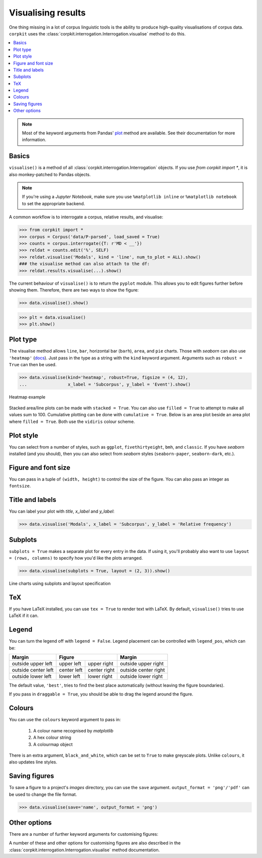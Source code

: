 Visualising results
=====================

One thing missing in a lot of corpus linguistic tools is the ability to produce high-quality visualisations of corpus data. ``corpkit`` uses the :class:`corpkit.interrogation.Interrogation.visualise` method to do this.

.. contents::
   :local:

.. note::

   Most of the keyword arguments from Pandas' plot_ method are available. See their documentation for more information.

Basics
---------------------

``visualise()`` is a method of all :class:`corpkit.interrogation.Interrogation` objects. If you use `from corpkit import *`, it is also monkey-patched to Pandas objects.

.. note::

   If you're using a *Jupyter Notebook*, make sure you use ``%matplotlib inline`` or ``%matplotlib notebook`` to set the appropriate backend.

A common workflow is to interrogate a corpus, relative results, and visualise:

.. code-block:: python

   >>> from corpkit import *
   >>> corpus = Corpus('data/P-parsed', load_saved = True)
   >>> counts = corpus.interrogate({T: r'MD < __'})
   >>> reldat = counts.edit('%', SELF)
   >>> reldat.visualise('Modals', kind = 'line', num_to_plot = ALL).show()
   ### the visualise method can also attach to the df:
   >>> reldat.results.visualise(...).show()

The current behaviour of ``visualise()`` is to return the ``pyplot`` module. This allows you to edit figures further before showing them. Therefore, there are two ways to show the figure: 

.. code-block:: python

   >>> data.visualise().show()

.. code-block:: python

   >>> plt = data.visualise()
   >>> plt.show()

Plot type
---------------------

The visualise method allows ``line``, ``bar``, horizontal bar (``barh``), ``area``, and ``pie`` charts. Those with `seaborn` can also use ``'heatmap'`` (docs_). Just pass in the type as a string with the ``kind`` keyword argument. Arguments such as ``robust = True`` can then be used.

.. code-block:: python

   >>> data.visualise(kind='heatmap', robust=True, figsize = (4, 12),
   ...                x_label = 'Subcorpus', y_label = 'Event').show()

.. figure:: https://raw.githubusercontent.com/interrogator/corpkit/master/images/event-heatmap.png
   :width: 50%
   :target: https://raw.githubusercontent.com/interrogator/corpkit/master/images/event-heatmap.png
   :align: center

   Heatmap example

Stacked area/line plots can be made with ``stacked = True``. You can also use ``filled = True`` to attempt to make all values sum to 100. Cumulative plotting can be done with ``cumulative = True``. Below is an area plot beside an area plot where ``filled = True``. Both use the ``vidiris`` colour scheme.

.. image:: https://raw.githubusercontent.com/interrogator/corpkit/master/images/area.png
   :width: 45%
   :target: https://raw.githubusercontent.com/interrogator/corpkit/master/images/area.png
   :align: left

.. image:: https://raw.githubusercontent.com/interrogator/corpkit/master/images/area-filled.png
   :width: 45%
   :target: https://raw.githubusercontent.com/interrogator/corpkit/master/images/area-filled.png
   :align: right
   
Plot style
---------------------

You can select from a number of styles, such as ``ggplot``, ``fivethirtyeight``, ``bmh``, and ``classic``. If you have `seaborn` installed (and you should), then you can also select from `seaborn` styles (``seaborn-paper``, ``seaborn-dark``, etc.).

Figure and font size
---------------------

You can pass in a tuple of ``(width, height)`` to control the size of the figure. You can also pass an integer as ``fontsize``.

Title and labels
---------------------

You can label your plot with `title`, `x_label` and `y_label`:

.. code-block:: python

   >>> data.visualise('Modals', x_label = 'Subcorpus', y_label = 'Relative frequency')

Subplots
---------------------

``subplots = True`` makes a separate plot for every entry in the data. If using it, you'll probably also want to use ``layout = (rows, columns)`` to specify how you'd like the plots arranged.

.. code-block:: python

   >>> data.visualise(subplots = True, layout = (2, 3)).show()

.. figure:: https://raw.githubusercontent.com/interrogator/corpkit/master/images/subplots.png
   :width: 60%
   :target: https://raw.githubusercontent.com/interrogator/corpkit/master/images/subplots.png
   :align: center

   Line charts using subplots and layout specification


TeX
---------------------

If you have LaTeX installed, you can use ``tex = True`` to render text with LaTeX. By default, ``visualise()`` tries to use LaTeX if it can.

Legend
---------------------

You can turn the legend off with ``legend = False``. Legend placement can be controlled with ``legend_pos``, which can be:

.. table:: 
    :column-dividers: single double double single

+---------------------+----------------------------+----------------------+
| Margin              |      Figure                |  Margin              |
+=====================+=============+==============+======================+
| outside upper left  | upper left  | upper right  | outside upper right  |
+---------------------+-------------+--------------+----------------------+
| outside center left | center left | center right | outside center right |
+---------------------+-------------+--------------+----------------------+
| outside lower left  | lower left  | lower right  | outside lower right  |
+---------------------+-------------+--------------+----------------------+

The default value, ``'best'``, tries to find the best place automatically (without leaving the figure boundaries).

If you pass in ``draggable = True``, you should be able to drag the legend around the figure.

Colours
---------------------

You can use the ``colours`` keyword argument to pass in:

   1. A colour name recognised by *matplotlib*
   2. A hex colour string
   3. A colourmap object

There is an extra argument, ``black_and_white``, which can be set to ``True`` to make greyscale plots. Unlike ``colours``, it also updates line styles.

Saving figures
---------------------

To save a figure to a project's `images` directory, you can use the ``save`` argument. ``output_format = 'png'/'pdf'`` can be used to change the file format.

.. code-block:: python

   >>> data.visualise(save='name', output_format = 'png')

Other options
--------------------

There are a number of further keyword arguments for customising figures:

+--------------------+------------+---------------------------------+
| Argument           | Type       | Action                          |
+====================+============+=================================+
| ``grid``           | ``bool``   | Show grid in background         |
+--------------------+------------+---------------------------------+
| ``rot``            | ``int``    | Rotate x axis labels n degrees  |
+--------------------+------------+---------------------------------+
| ``shadow``         | ``bool``   | Shadows for some parts of plot  |
+--------------------+------------+---------------------------------+
| ``ncol``           | ``int``    | n columns for legend entries    |
+--------------------+------------+---------------------------------+
| ``explode``        | ``list``   | Explode these entries in pie    |
+--------------------+------------+---------------------------------+
| ``partial_pie``    | ``bool``   | Allow plotting of pie slices    |
+--------------------+------------+---------------------------------+
| ``legend_frame``   | ``bool``   | Show frame around legend        |
+--------------------+------------+---------------------------------+
| ``legend_alpha``   | ``float``  | Opacity of legend               |
+--------------------+------------+---------------------------------+
| ``reverse_legend`` | ``bool``   | Reverse legend entry order      |
+--------------------+------------+---------------------------------+
| ``transpose``      | ``bool``   | Flip axes of DataFrame          |
+--------------------+------------+---------------------------------+
| ``logx/logy``      | ``bool``   | Log scales                      |
+--------------------+------------+---------------------------------+
| ``show_p_val``     | ``bool``   | Try to show p value in legend   |
+--------------------+------------+---------------------------------+
| ``interactive``    | ``bool``   | Experimental mpld3_ use          |
+--------------------+------------+---------------------------------+

A number of these and other options for customising figures are also described in the :class:`corpkit.interrogation.Interrogation.visualise` method documentation.

.. _plot: http://pandas.pydata.org/pandas-docs/stable/generated/pandas.DataFrame.plot.html
.. _docs: https://stanford.edu/~mwaskom/software/seaborn/generated/seaborn.heatmap.html
.. _mpld3: http://mpld3.github.io/
